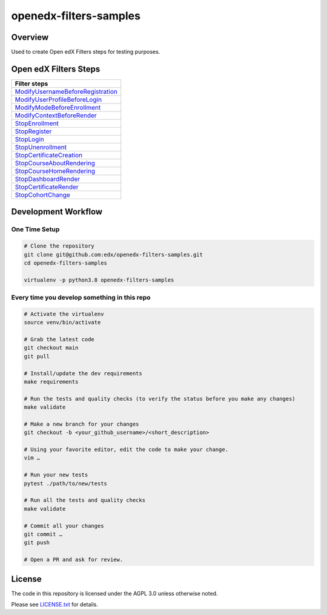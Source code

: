 openedx-filters-samples
=============================

|ci-badge| |license-badge|


Overview
---------

Used to create Open edX Filters steps for testing purposes.


Open edX Filters Steps
----------------------

+-------------------------------------+
| Filter steps                        |
+=====================================+
| `ModifyUsernameBeforeRegistration`_ |
+-------------------------------------+
| `ModifyUserProfileBeforeLogin`_     |
+-------------------------------------+
| `ModifyModeBeforeEnrollment`_       |
+-------------------------------------+
| `ModifyContextBeforeRender`_        |
+-------------------------------------+
| `StopEnrollment`_                   |
+-------------------------------------+
| `StopRegister`_                     |
+-------------------------------------+
| `StopLogin`_                        |
+-------------------------------------+
| `StopUnenrollment`_                 |
+-------------------------------------+
| `StopCertificateCreation`_          |
+-------------------------------------+
| `StopCourseAboutRendering`_         |
+-------------------------------------+
| `StopCourseHomeRendering`_          |
+-------------------------------------+
| `StopDashboardRender`_              |
+-------------------------------------+
| `StopCertificateRender`_            |
+-------------------------------------+
| `StopCohortChange`_                 |
+-------------------------------------+

Development Workflow
--------------------

One Time Setup
~~~~~~~~~~~~~~
.. code-block:: bash

  # Clone the repository
  git clone git@github.com:edx/openedx-filters-samples.git
  cd openedx-filters-samples

  virtualenv -p python3.8 openedx-filters-samples


Every time you develop something in this repo
~~~~~~~~~~~~~~~~~~~~~~~~~~~~~~~~~~~~~~~~~~~~~
.. code-block:: bash

  # Activate the virtualenv
  source venv/bin/activate

  # Grab the latest code
  git checkout main
  git pull

  # Install/update the dev requirements
  make requirements

  # Run the tests and quality checks (to verify the status before you make any changes)
  make validate

  # Make a new branch for your changes
  git checkout -b <your_github_username>/<short_description>

  # Using your favorite editor, edit the code to make your change.
  vim …

  # Run your new tests
  pytest ./path/to/new/tests

  # Run all the tests and quality checks
  make validate

  # Commit all your changes
  git commit …
  git push

  # Open a PR and ask for review.

License
-------

The code in this repository is licensed under the AGPL 3.0 unless
otherwise noted.

Please see `LICENSE.txt <LICENSE.txt>`_ for details.


.. |ci-badge| image:: https://github.com/eduNEXT/openedx-filters-samples/workflows/Python%20CI/badge.svg?branch=main
    :target: https://github.com/eduNEXT/openedx-filters-samples/actions
    :alt: CI

.. |license-badge| image:: https://img.shields.io/github/license/eduNEXT/openedx-filters-samples.svg
    :target: https://github.com/eduNEXT/openedx-filters-samples/blob/main/LICENSE.txt
    :alt: License

.. _ModifyUsernameBeforeRegistration: https://github.com/eduNEXT/openedx-filters-samples/blob/master/openedx_filters_samples/samples/pipeline.py#L16
.. _ModifyUserProfileBeforeLogin: https://github.com/eduNEXT/openedx-filters-samples/blob/master/openedx_filters_samples/samples/pipeline.py#L41
.. _ModifyModeBeforeEnrollment: https://github.com/eduNEXT/openedx-filters-samples/blob/master/openedx_filters_samples/samples/pipeline.py#L63
.. _ModifyContextBeforeRender: https://github.com/eduNEXT/openedx-filters-samples/blob/master/openedx_filters_samples/samples/pipeline.py#L118
.. _NoopFilter: https://github.com/eduNEXT/openedx-filters-samples/blob/master/openedx_filters_samples/samples/pipeline.py#L86
.. _StopEnrollment: https://github.com/eduNEXT/openedx-filters-samples/blob/master/openedx_filters_samples/samples/pipeline.py#L108
.. _StopRegister: https://github.com/eduNEXT/openedx-filters-samples/blob/master/openedx_filters_samples/samples/pipeline.py#L130
.. _StopLogin: https://github.com/eduNEXT/openedx-filters-samples/blob/master/openedx_filters_samples/samples/pipeline.py#L152
.. _StopUnenrollment: https://github.com/eduNEXT/openedx-filters-samples/blob/master/openedx_filters_samples/samples/pipeline.py#L236
.. _StopCertificateCreation: https://github.com/eduNEXT/openedx-filters-samples/blob/master/openedx_filters_samples/samples/pipeline.py#L259
.. _StopCourseAboutRendering: https://github.com/eduNEXT/openedx-filters-samples/blob/master/openedx_filters_samples/samples/pipeline.py#L282
.. _StopCourseHomeRendering: https://github.com/eduNEXT/openedx-filters-samples/blob/master/openedx_filters_samples/samples/pipeline.py#L303
.. _StopDashboardRender: https://github.com/eduNEXT/openedx-filters-samples/blob/master/openedx_filters_samples/samples/pipeline.py#L324
.. _StopCertificateRender: https://github.com/eduNEXT/openedx-filters-samples/blob/master/openedx_filters_samples/samples/pipeline.py#L345
.. _StopCohortChange: https://github.com/eduNEXT/openedx-filters-samples/blob/master/openedx_filters_samples/samples/pipeline.py#L366
